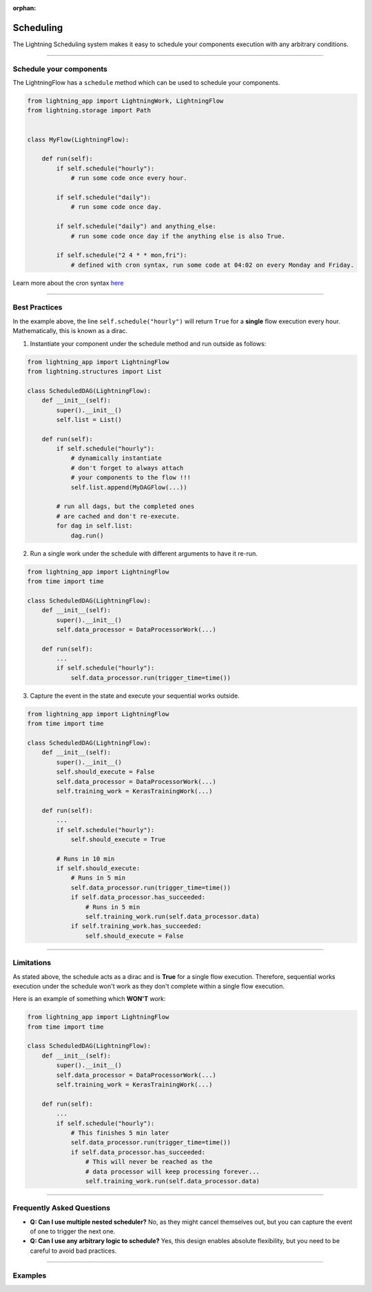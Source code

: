 :orphan:

##########
Scheduling
##########

The Lightning Scheduling system makes it easy to schedule your components execution with any arbitrary conditions.


----

************************
Schedule your components
************************

The LightningFlow has a ``schedule`` method which can be used to schedule your components.

.. code-block:: python

    from lightning_app import LightningWork, LightningFlow
    from lightning.storage import Path


    class MyFlow(LightningFlow):

        def run(self):
            if self.schedule("hourly"):
                # run some code once every hour.

            if self.schedule("daily"):
                # run some code once day.

            if self.schedule("daily") and anything_else:
                # run some code once day if the anything else is also True.

            if self.schedule("2 4 * * mon,fri"):
                # defined with cron syntax, run some code at 04:02 on every Monday and Friday.

Learn more about the cron syntax `here <https://github.com/kiorky/croniter>`_

----

**************
Best Practices
**************

In the example above, the line ``self.schedule("hourly")`` will return ``True`` for a **single** flow execution every hour. Mathematically, this is known as a dirac.

1. Instantiate your component under the schedule method and run outside as follows:

.. code-block:: python

    from lightning_app import LightningFlow
    from lightning.structures import List

    class ScheduledDAG(LightningFlow):
        def __init__(self):
            super().__init__()
            self.list = List()

        def run(self):
            if self.schedule("hourly"):
                # dynamically instantiate
                # don't forget to always attach
                # your components to the flow !!!
                self.list.append(MyDAGFlow(...))

            # run all dags, but the completed ones
            # are cached and don't re-execute.
            for dag in self.list:
                dag.run()


2. Run a single work under the schedule with different arguments to have it re-run.

.. code-block:: python

    from lightning_app import LightningFlow
    from time import time

    class ScheduledDAG(LightningFlow):
        def __init__(self):
            super().__init__()
            self.data_processor = DataProcessorWork(...)

        def run(self):
            ...
            if self.schedule("hourly"):
                self.data_processor.run(trigger_time=time())


3. Capture the event in the state and execute your sequential works outside.

.. code-block:: python

    from lightning_app import LightningFlow
    from time import time

    class ScheduledDAG(LightningFlow):
        def __init__(self):
            super().__init__()
            self.should_execute = False
            self.data_processor = DataProcessorWork(...)
            self.training_work = KerasTrainingWork(...)

        def run(self):
            ...
            if self.schedule("hourly"):
                self.should_execute = True

            # Runs in 10 min
            if self.should_execute:
                # Runs in 5 min
                self.data_processor.run(trigger_time=time())
                if self.data_processor.has_succeeded:
                    # Runs in 5 min
                    self.training_work.run(self.data_processor.data)
                if self.training_work.has_succeeded:
                    self.should_execute = False

----

***********
Limitations
***********

As stated above, the schedule acts as a dirac and is **True** for a single flow execution.
Therefore, sequential works execution under the schedule won't work as they don't complete within a single flow execution.

Here is an example of something which **WON'T** work:

.. code-block:: python

    from lightning_app import LightningFlow
    from time import time

    class ScheduledDAG(LightningFlow):
        def __init__(self):
            super().__init__()
            self.data_processor = DataProcessorWork(...)
            self.training_work = KerasTrainingWork(...)

        def run(self):
            ...
            if self.schedule("hourly"):
                # This finishes 5 min later
                self.data_processor.run(trigger_time=time())
                if self.data_processor.has_succeeded:
                    # This will never be reached as the
                    # data processor will keep processing forever...
                    self.training_work.run(self.data_processor.data)

----

**************************
Frequently Asked Questions
**************************

- **Q: Can I use multiple nested scheduler?** No, as they might cancel themselves out, but you can capture the event of one to trigger the next one.

- **Q: Can I use any arbitrary logic to schedule?** Yes, this design enables absolute flexibility, but you need to be careful to avoid bad practices.

----

********
Examples
********

.. raw:: html

    <div class="display-card-container">
        <div class="row">

.. displayitem::
   :header: Build a DAG
   :description: Learn how to schedule a DAG execution
   :col_css: col-md-4
   :button_link: ../examples/dag/dag.html
   :height: 180
   :tag: Intermediate

.. raw:: html

        </div>
    </div>

